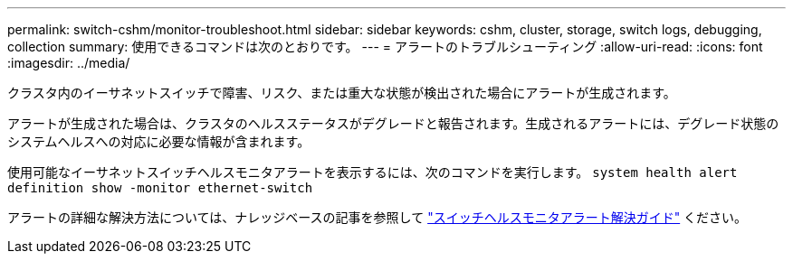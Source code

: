 ---
permalink: switch-cshm/monitor-troubleshoot.html 
sidebar: sidebar 
keywords: cshm, cluster, storage, switch logs, debugging, collection 
summary: 使用できるコマンドは次のとおりです。 
---
= アラートのトラブルシューティング
:allow-uri-read: 
:icons: font
:imagesdir: ../media/


[role="lead"]
クラスタ内のイーサネットスイッチで障害、リスク、または重大な状態が検出された場合にアラートが生成されます。

アラートが生成された場合は、クラスタのヘルスステータスがデグレードと報告されます。生成されるアラートには、デグレード状態のシステムヘルスへの対応に必要な情報が含まれます。

使用可能なイーサネットスイッチヘルスモニタアラートを表示するには、次のコマンドを実行します。 `system health alert definition show -monitor ethernet-switch`

アラートの詳細な解決方法については、ナレッジベースの記事を参照して https://kb.netapp.com/on-prem/ontap/OHW/OHW-KBs/Cluster_Switch_Health_Monitor_CSHM_Alert_Resolution_Guide["スイッチヘルスモニタアラート解決ガイド"^] ください。
